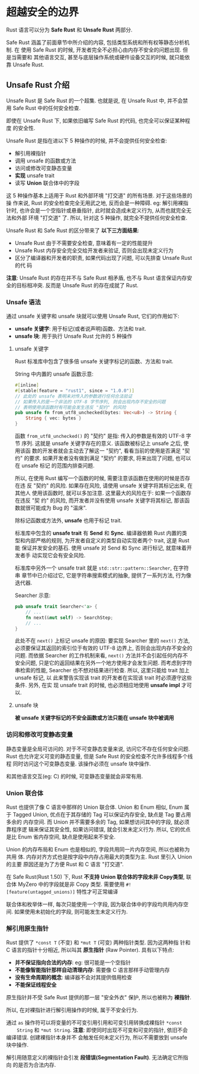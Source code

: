 * 超越安全的边界
  Rust 语言可以分为 *Safe Rust* 和 *Unsafe Rust* 两部分.

  Safe Rust 涵盖了前面章节中所介绍的内容, 包括类型系统和所有权等静态分析机制. 在
  使用 Safe Rust 的时候, 开发者完全不必担心由内存不安全的问题出现. 但是当需要和
  其他语言交互, 甚至与底层操作系统或硬件设备交互的时候, 就只能依靠 Unsafe Rust.

** Unsafe Rust 介绍
   Unsafe Rust 是 Safe Rust 的一个超集. 也就是说, 在 Unsafe Rust 中, 并不会禁用
   Safe Rust 中的任何安全检查.

   即使在 Unsafe Rust 下, 如果依旧编写 Safe Rust 的代码, 也完全可以保证某种程度
   的安全性.

   Unsafe Rust 是指在进以下 5 种操作的时候, 并不会提供任何安全检查:
   - 解引用裸指针
   - 调用 unsafe 的函数或方法
   - 访问或修改可变静态变量
   - *实现* unsafe trait
   - 读写 *Union* 联合体中的字段

   这 5 种操作基本上适用于 Rust 和外部环境 "打交道" 的所有场景. 对于这些场景的操
   作来说, Rust 的安全检查完全无用武之地, 反而会是一种障碍. eg: 解引用裸指针时,
   也许会是一个空指针或悬垂指针, 此时就会造成未定义行为, 从而也就完全无法和外部
   环境 "打交道" 了. 所以, 针对这 5 种操作, 就完全不提供任何安全检查.

   Unsafe Rust 和 Safe Rust 的区分带来了 *以下三方面结果*:
   - Unsafe Rust 由于不需要安全检查, 意味着有一定的性能提升
   - Unsafe Rust 内存安全完全交给开发者来验证, 否则会出现未定义行为
   - 区分了编译器和开发者的职责, 如果代码出现了问题, 可以先排查 Unsafe Rust 的代
     码

   *注意*: Unsafe Rust 的存在并不与 Safe Rust 相矛盾, 也不与 Rust 语言保证内存安
   全的目标相冲突. 反而是 Unsafe Rust 的存在成就了 Rust.

*** Unsafe 语法
    通过 unsafe 关键字和 unsafe 块就可以使用 Unsafe Rust, 它们的作用如下:
    - *unsafe 关键字*: 用于标记(或者说声明)函数、方法和 trait.
    - *unsafe 块*: 用于执行 Unsafe Rust 允许的 5 种操作

**** unsafe 关键字
     Rust 标准库中包含了很多倍 unsafe 关键字标记的函数、方法和 trait.
     
     String 中内置的 unsafe 函数示意:
     #+begin_src rust
       #[inline]
       #[stable(feature = "rust1", since = "1.0.0")]
       // 此处的 unsafe 表明未对传入的参数进行任何合法验证
       // 如果传入的是一个非法的 UTF-8 字节序列, 则会出现内存不安全的问题
       // 表明使用该函数时有可能会发生违反 "契约" 的风险
       pub unsafe fn from_utf8_unchecked(bytes: Vec<u8>) -> String {
           String { vec: bytes }
       }
     #+end_src

     函数 ~from_utf8_unchecked()~ 的 "契约" 是指: 传入的参数是有效的 UTF-8 字节
     序列. 这就是 unsafe 关键字存在的意义. 该函数被标记上 unsafe 之后, 使用该函
     数的开发者就会主动去了解这一 "契约", 看看当前的使用是否满足 "契约" 的要求.
     如果开发者没有做到满足 "契约" 的要求, 将来出现了问题, 也可以在 unsafe 标记
     的范围内排查问题.

     所以, 在使用 Rust 编写一个函数的时候, 需要注意该函数在使用的时候是否存在违
     反 "契约" 的风险. 如果存在风险, 请使用 unsafe 关键字将其标记出来, 在其他人
     使用该函数时, 就可以多加注意. 这里最大的风险在于: 如果一个函数存在违反 "契
     约" 的风险, 而开发者并没有使用 unsafe 关键字将其标记, 那该函数就很可能成为
     Bug 的 "温床".

     除标记函数或方法外, *unsafe* 也用于标记 trait.

     标准库中包含的 *unsafe trait* 有 *Send* 和 *Sync*. 编译器依赖 Rust 内置的类
     型和内部严格的规则, 为开发者自定义的类型自动实现者两个 trait, 这是 Rust 能
     保证并发安全的基石. 使用 unsafe 对 Send 和 Sync 进行标记, 就意味着开发者手
     动实现它会有安全风险.

     标准库中另外一个 unsafe trait 就是 ~std::str::pattern::Searcher~, 在字符串
     章节中已介绍过它, 它是字符串搜索模式的抽象, 提供了一系列方法, 行为像迭代器.

     Searcher 示意:
     #+begin_src rust
       pub unsafe trait Searcher<'a> {
           // ...
           fn next(&mut self) -> SearchStep;
           // ...
       }
     #+end_src

     此处不在 ~next()~ 上标记 unsafe 的原因: 要实现 Searcher 里的 ~next()~ 方法,
     必须要保证其返回的索引位于有效的 UTF-8 边界上, 否则会出现内存不安全的问题.
     而依据 Searcher 的工作机制来看, ~next()~ 方法并不会引起任何内存不安全问题,
     只是它的返回结果在另外一个地方使用才会发生问题. 而考虑到字符串检索的性能,
     Searcher 也不想对结果进行检查. 所以, 这里只能给 trait 加上 unsafe 标记, 以
     此来警告实现该 trait 的开发者在实现该 trait 时必须遵守这些条件. 另外, 在实
     现 unsafe trait 的时候, 也必须相应地使用 *unsafe impl* 才可以.

**** unsafe 块
     *被 unsafe 关键字标记的不安全函数或方法只能在 unsafe 块中被调用*

*** 访问和修改可变静态变量
    静态变量是全局可访问的. 对于不可变静态变量来说, 访问它不存在任何安全问题.
    Rust 也允许定义可变的静态变量, 但是 Safe Rust 的安全检查不允许多线程多个线程
    同时访问这个可变静态变量. 该操作必须在 unsafe 块中操作.

    和其他语言交互(eg: C) 的时候, 可变静态变量就会非常有用.

*** Union 联合体
    Rust 也提供了像 C 语言中那样的 Union 联合体. Union 和 Enum 相似, Enum 属于
    Tagged Union, 优点在于其存储的 Tag 可以保证内存安全, 缺点是 Tag 要占用多余的
    内存空间. 而 Union 并不需要多余的 Tag, 如果想访问其中的字段, 就必须靠程序逻
    辑来保证其安全性, 如果访问错误, 就会引发未定义行为. 所以, 它的优点是比 Enum
    省内存空间, 缺点是使用起来不安全.

    Union 的内存布局和 Enum 也是相似的, 字段共用同一片内存空间, 所以也被称为共用
    体. 内存对齐方式也是按字段中内存占用最大的类型为主. Rust 里引入 Union 的主要
    原因还是为了方便 Rust 和 C 语言 "打交道".

    在 Safe Rust(Rust 1.50) 下, Rust *不支持 Union 联合体的字段未非 Copy类型*,
    联合体 MyZero 中的字段就是非 Copy 类型. 需要使用
    ~#![feature(untagged_unions)]~ 特性才可正常编译

    联合体和枚举体一样, 每次只能使用一个字段, 因为联合体中的字段均共用内存空间.
    如果使用未初始化的字段, 则可能发生未定义行为.

    
*** 解引用原生指针
    Rust 提供了 ~*const T~ (不变) 和 ~*mut T~ (可变) 两种指针类型. 因为这两种指
    针和 C 语言的指针十分相近, 所以叫其 *原生指针* (Raw Pointer). 具有以下特点:
    
    - *并不保证指向合法的内存*: eg: 很可能是一个空指针
    - *不能像智能指针那样自动清理内存*: 需要像 C 语言那样手动管理内存
    - *没有生命周期的概念*: 编译器不会对其提供借用检查
    - *不能保证线程安全*

    原生指针并不受 Safe Rust 提供的那一层 "安全外衣" 保护, 所以也被称为 *裸指针*. 

    所以, 在对裸指针进行解引用操作的时候, 属于不安全行为.

    通过 ~as~ 操作符可以将变量的不可变引用引用和可变引用转换成裸指针 ~*const
    String~ 和 ~*mut String~. 
    *注意*: 即使同时出现不可变和可变的指针, 依旧不会编译错误. 创建裸指针本身并不
    会触发任何未定义行为, 所以不需要放到 unsafe 块中操作.
    
    解引用随意定义的裸指针会引发 *段错误(Segmentation Fault)*. 无法确定它所指向
    的是否为合法内存.
